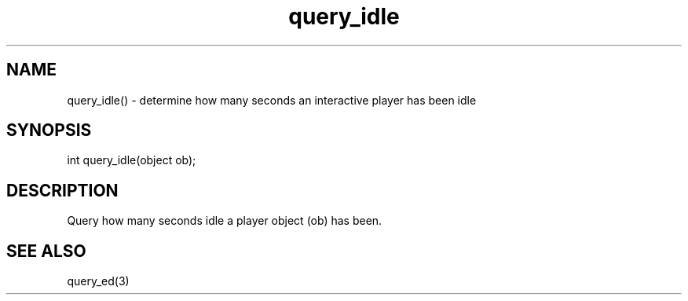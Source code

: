 .\"determine how many seconds an interactive player has been idle
.TH query_idle 3

.SH NAME
query_idle() - determine how many seconds an interactive player has been idle

.SH SYNOPSIS
int query_idle(object ob);

.SH DESCRIPTION
Query how many seconds idle a player object (ob) has been.

.SH SEE ALSO
query_ed(3)
